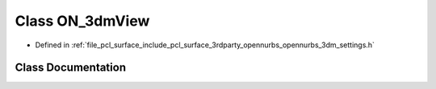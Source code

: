 .. _exhale_class_class_o_n__3dm_view:

Class ON_3dmView
================

- Defined in :ref:`file_pcl_surface_include_pcl_surface_3rdparty_opennurbs_opennurbs_3dm_settings.h`


Class Documentation
-------------------


.. doxygenclass:: ON_3dmView
   :members:
   :protected-members:
   :undoc-members: